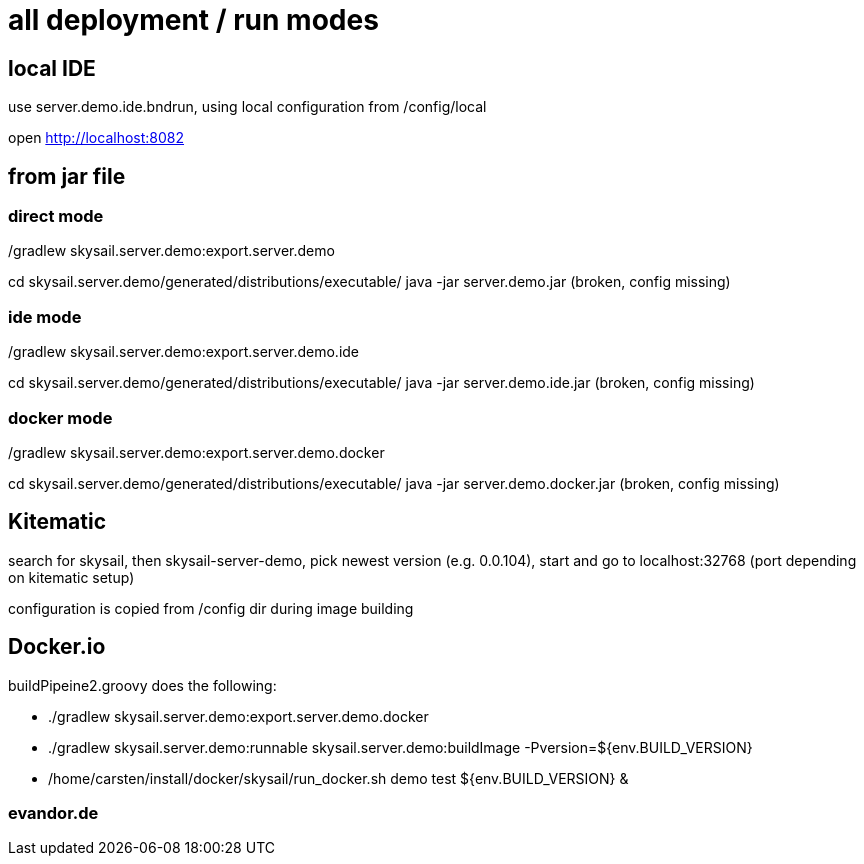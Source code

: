 = all deployment / run modes

== local IDE

use server.demo.ide.bndrun, using local configuration from /config/local

open http://localhost:8082

== from jar file

=== direct mode

./gradlew skysail.server.demo:export.server.demo
cd skysail.server.demo/generated/distributions/executable/
java -jar server.demo.jar
(broken, config missing)

=== ide mode

./gradlew skysail.server.demo:export.server.demo.ide
cd skysail.server.demo/generated/distributions/executable/
java -jar server.demo.ide.jar
(broken, config missing)

=== docker mode

./gradlew skysail.server.demo:export.server.demo.docker
cd skysail.server.demo/generated/distributions/executable/
java -jar server.demo.docker.jar
(broken, config missing)

== Kitematic

search for skysail, then skysail-server-demo, pick newest version (e.g. 0.0.104),
start and go to localhost:32768 (port depending on kitematic setup)

configuration is copied from /config dir during image building

== Docker.io

buildPipeine2.groovy does the following:

* ./gradlew skysail.server.demo:export.server.demo.docker
* ./gradlew skysail.server.demo:runnable skysail.server.demo:buildImage -Pversion=${env.BUILD_VERSION}
* /home/carsten/install/docker/skysail/run_docker.sh demo test ${env.BUILD_VERSION} &

=== evandor.de


